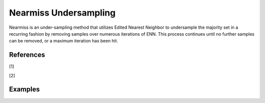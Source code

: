 Nearmiss Undersampling
========================================================

Nearmiss is an under-sampling method that utilizes Edited Nearest Neighbor to undersample the majority set in a recurring fashion by removing samples over numerous iterations of ENN. This process continues until no further samples can be removed, or a maximum iteration has been hit.

.. py:function:: repeated_enn(data, y, samp_method = "balance", drop_na_col = True, drop_na_row = True, rel_thres = 0.5, rel_method = "auto", rel_xtrm_type = "both", rel_coef = 1.5, rel_ctrl_pts_rg = None, k = 3, n_jobs = 1, k_neighbors_classifier = None, max_iter = 100)

   
   :param data: Pandas dataframe, the dataset to re-sample.
   :type data: :term:`Pandas dataframe`
   :param str y: Column name of the target variable in the Pandas dataframe.
   :param str samp_method: Method to determine re-sampling percentage. Either ``balance`` or ``extreme``.
   :param bool drop_na_col: Determine whether or not automatically drop columns containing NaN values. The data frame should not contain any missing values, so it is suggested to keep it as default.
   :param bool drop_na_row: Determine whether or not automatically drop rows containing NaN values. The data frame should not contain any missing values, so it is suggested to keep it as default.
   :param float rel_thres: Relevance threshold, above which a sample is considered rare. Must be a real number between 0 and 1 (0, 1].
   :param str rel_method: Method to define the relevance function, either ``auto`` or ``manual``. If ``manual``, must specify ``rel_ctrl_pts_rg``.
   :param str rel_xtrm_type: Distribution focus, ``high``, ``low``, or ``both``. If ``high``, rare cases having small y values will be considerd as normal, and vise versa.
   :param float rel_coef: Coefficient for box plot.
   :param rel_ctrl_pts_rg: Manually specify the regions of interest. See `SMOGN advanced example <https://github.com/nickkunz/smogn/blob/master/examples/smogn_example_3_adv.ipynb>`_ for more details.
   :type rel_ctrl_pts_rg: :term:`2D array`
   :param int k: The number of neighbors considered. Must be a positive integer.
   :param int n_jobs: The number of parallel jobs to run for neighbors search. Must be an integer. See `sklearn.neighbors.KNeighborsClassifier <https://scikit-learn.org/stable/modules/generated/sklearn.neighbors.KNeighborsClassifier.html>`_ for more details.
   :param k_neighbors_classifier: If users want to define more parameters of KNeighborsClassifier, such as ``weights``, ``algorithm``, ``leaf_size``, and ``metric``, they can create an instance of KNeighborsClassifier and pass it to this method. In that case, setting ``k`` and ``n_jobs`` will have no effect.
   :type k_neighbors_classifier: :term:`KNeighborsClassifier`
   :param max_iter: This specifies the maximum number of iterations of the enn.py function that can be called before returning the undersampled dataset. The default value for this parameter is 100, but if no further samples can be removed before then, the dataset will be returned.
   :return: Re-sampled dataset.
   :rtype: :term:`Pandas dataframe`
   :raises ValueError: If an input attribute has wrong data type or invalid value, or relevance values are all zero or all one.

References
----------
[1] 

[2] 


Examples
--------
.. doctest::

    >>> from ImbalancedLearningRegression import nearmiss
    >>> housing = pandas.read_csv("https://raw.githubusercontent.com/paobranco/ImbalancedLearningRegression/master/data/housing.csv")
    >>> housing_repeated_enn = nearmiss(data = housing, y = "SalePrice")

